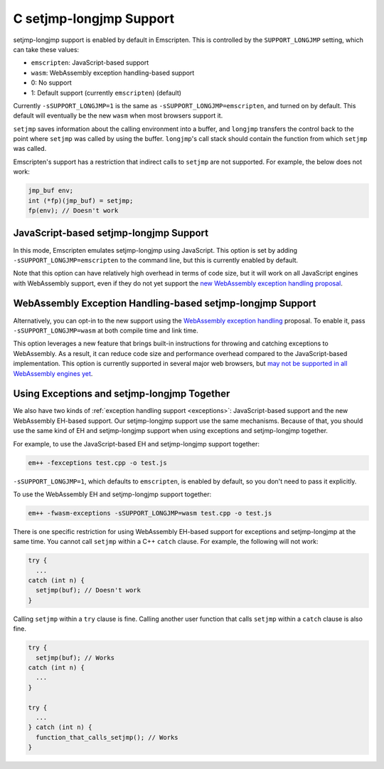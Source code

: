 .. _setjmp-longjmp:

========================
C setjmp-longjmp Support
========================

setjmp-longjmp support is enabled by default in Emscripten. This is controlled
by the ``SUPPORT_LONGJMP`` setting, which can take these values:

- ``emscripten``: JavaScript-based support
- ``wasm``: WebAssembly exception handling-based support
- 0: No support
- 1: Default support (currently ``emscripten``) (default)

Currently ``-sSUPPORT_LONGJMP=1`` is the same as
``-sSUPPORT_LONGJMP=emscripten``, and turned on by default. This default will eventually be
the new ``wasm`` when most browsers support it.

``setjmp`` saves information about the calling environment into a buffer, and
``longjmp`` transfers the control back to the point where ``setjmp`` was called
by using the buffer. ``longjmp``'s call stack should contain the function from
which ``setjmp`` was called.

Emscripten's support has a restriction that indirect calls to ``setjmp`` are not
supported. For example, the below does not work:

.. code-block:: c

  jmp_buf env;
  int (*fp)(jmp_buf) = setjmp;
  fp(env); // Doesn't work


JavaScript-based setjmp-longjmp Support
=======================================

In this mode, Emscripten emulates setjmp-longjmp using JavaScript. This option
is set by adding ``-sSUPPORT_LONGJMP=emscripten`` to the command line, but this
is currently enabled by default.

Note that this option can have relatively high overhead in terms of code size,
but it will work on all JavaScript engines with WebAssembly support, even if
they do not yet support the `new WebAssembly exception handling proposal
<https://github.com/WebAssembly/exception-handling/blob/master/proposals/exception-handling/Exceptions.md>`_.


WebAssembly Exception Handling-based setjmp-longjmp Support
===========================================================

Alternatively, you can opt-in to the new support using the `WebAssembly
exception handling
<https://github.com/WebAssembly/exception-handling/blob/master/proposals/exception-handling/Exceptions.md>`_
proposal. To enable it, pass ``-sSUPPORT_LONGJMP=wasm`` at both compile time and
link time.

This option leverages a new feature that brings built-in instructions for
throwing and catching exceptions to WebAssembly. As a result, it can reduce code
size and performance overhead compared to the JavaScript-based implementation.
This option is currently supported in several major web browsers, but `may not
be supported in all WebAssembly engines yet
<https://webassembly.org/roadmap/>`_.


.. _using-exceptions-and-setjmp-longjmp-together:

Using Exceptions and setjmp-longjmp Together
============================================

We also have two kinds of :ref:`exception handling support <exceptions>`:
JavaScript-based support and the new WebAssembly EH-based support. Our
setjmp-longjmp support use the same mechanisms. Because of that, you should use
the same kind of EH and setjmp-longjmp support when using exceptions and
setjmp-longjmp together.

For example, to use the JavaScript-based EH and setjmp-longjmp support together:

.. code-block:: bash

  em++ -fexceptions test.cpp -o test.js

``-sSUPPORT_LONGJMP=1``, which defaults to ``emscripten``, is enabled by
default, so you don't need to pass it explicitly.

To use the WebAssembly EH and setjmp-longjmp support together:

.. code-block:: bash

  em++ -fwasm-exceptions -sSUPPORT_LONGJMP=wasm test.cpp -o test.js

There is one specific restriction for using WebAssembly EH-based support for exceptions
and setjmp-longjmp at the same time. You cannot call ``setjmp`` within a C++
``catch`` clause. For example, the following will not work:

.. code-block:: cpp

  try {
    ...
  catch (int n) {
    setjmp(buf); // Doesn't work
  }

Calling ``setjmp`` within a ``try`` clause is fine. Calling another user
function that calls ``setjmp`` within a ``catch`` clause is also fine.

.. code-block:: cpp

  try {
    setjmp(buf); // Works
  catch (int n) {
    ...
  }

  try {
    ...
  } catch (int n) {
    function_that_calls_setjmp(); // Works
  }
